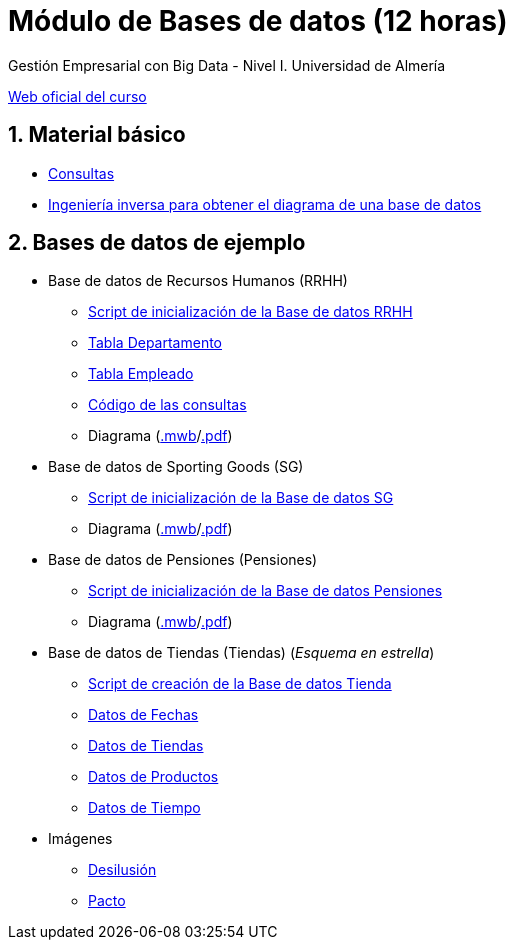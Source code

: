= Módulo de Bases de datos (12 horas)
Gestión Empresarial con Big Data - Nivel I. Universidad de Almería
:doctype: article
:encoding: utf-8
:lang: en
:numbered:
:linkattrs:

http://ual.es/cursos/bigdata1/[Web oficial del curso]

== Material básico

* link:sql.html[Consultas, window="_blank"]
* link:SG.html[Ingeniería inversa para obtener el diagrama de una base de datos, window="_blank"]

== Bases de datos de ejemplo

* Base de datos de Recursos Humanos (RRHH)
    ** link:scripts/RRHH/RRHH.sql[Script de inicialización de la Base de datos RRHH]
    ** link:tables/RRHH/Departamento.html[Tabla Departamento, window="_blank"]
    ** link:tables/RRHH/Empleado.html[Tabla Empleado, window="_blank"]
    ** https://github.com/ualmtorres/GEBD_BD/tree/master/scripts/RRHH[Código de las consultas, window="_blank"]
    ** Diagrama (link:models/RRHH.mwb[.mwb]/link:models/RRHH.pdf[.pdf])

* Base de datos de Sporting Goods (SG)
    ** link:scripts/SG/SG.sql[Script de inicialización de la Base de datos SG]
    ** Diagrama (link:models/SG.mwb[.mwb]/link:models/SG.pdf[.pdf])

* Base de datos de Pensiones (Pensiones)
    ** link:scripts/Pensiones/Pensiones.sql[Script de inicialización de la Base de datos Pensiones]
    ** Diagrama (link:models/Pensiones.mwb[.mwb]/link:models/Pensiones.pdf[.pdf])

* Base de datos de Tiendas (Tiendas) (_Esquema en estrella_)
    ** link:scripts/Tienda/Tienda.sql[Script de creación de la Base de datos Tienda]
    ** link:tables/Tienda/Cuando.csv[Datos de Fechas]
    ** link:tables/Tienda/Donde.csv[Datos de Tiendas]
    ** link:tables/Tienda/Que.csv[Datos de Productos]
    ** link:tables/Tienda/Cuando.csv[Datos de Tiempo]

* Imágenes
    ** link:docs/reyesmagos.jpg[Desilusión] 
    ** link:docs/pacto.jpg[Pacto] 
